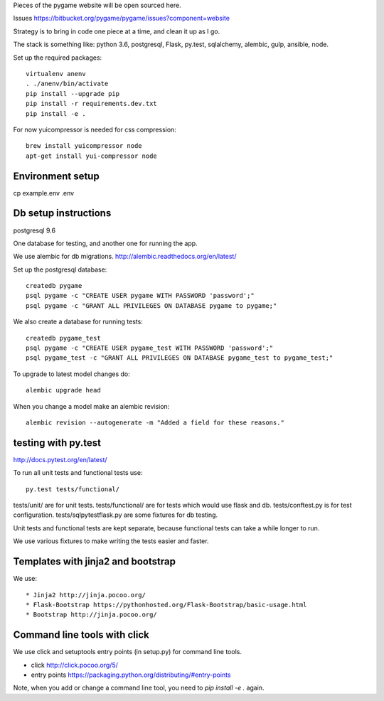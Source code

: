 Pieces of the pygame website will be open sourced here.

Issues https://bitbucket.org/pygame/pygame/issues?component=website

Strategy is to bring in code one piece at a time, and clean it up as I go.

The stack is something like: python 3.6, postgresql, Flask, py.test, sqlalchemy, alembic, gulp, ansible, node.


Set up the required packages::

    virtualenv anenv
    . ./anenv/bin/activate
    pip install --upgrade pip
    pip install -r requirements.dev.txt
    pip install -e .


For now yuicompressor is needed for css compression::

    brew install yuicompressor node
    apt-get install yui-compressor node


Environment setup
=================

cp example.env .env



Db setup instructions
=====================

postgresql 9.6

One database for testing, and another one for running the app.

We use alembic for db migrations. http://alembic.readthedocs.org/en/latest/


Set up the postgresql database::

    createdb pygame
    psql pygame -c "CREATE USER pygame WITH PASSWORD 'password';"
    psql pygame -c "GRANT ALL PRIVILEGES ON DATABASE pygame to pygame;"

We also create a database for running tests::

    createdb pygame_test
    psql pygame -c "CREATE USER pygame_test WITH PASSWORD 'password';"
    psql pygame_test -c "GRANT ALL PRIVILEGES ON DATABASE pygame_test to pygame_test;"


To upgrade to latest model changes do::

    alembic upgrade head


When you change a model make an alembic revision::

    alembic revision --autogenerate -m "Added a field for these reasons."



testing with py.test
====================

http://docs.pytest.org/en/latest/

To run all unit tests and functional tests use::

    py.test tests/functional/


tests/unit/ are for unit tests.
tests/functional/ are for tests which would use flask and db.
tests/conftest.py is for test configuration.
tests/sqlpytestflask.py are some fixtures for db testing.

Unit tests and functional tests are kept separate, because functional tests can take a while longer to run.

We use various fixtures to make writing the tests easier and faster.


Templates with jinja2 and bootstrap
===================================

We use::

    * Jinja2 http://jinja.pocoo.org/
    * Flask-Bootstrap https://pythonhosted.org/Flask-Bootstrap/basic-usage.html
    * Bootstrap http://jinja.pocoo.org/


Command line tools with click
=============================

We use click and setuptools entry points (in setup.py) for command line tools.

* click http://click.pocoo.org/5/
* entry points https://packaging.python.org/distributing/#entry-points

Note, when you add or change a command line tool, you need to `pip install -e .` again.

